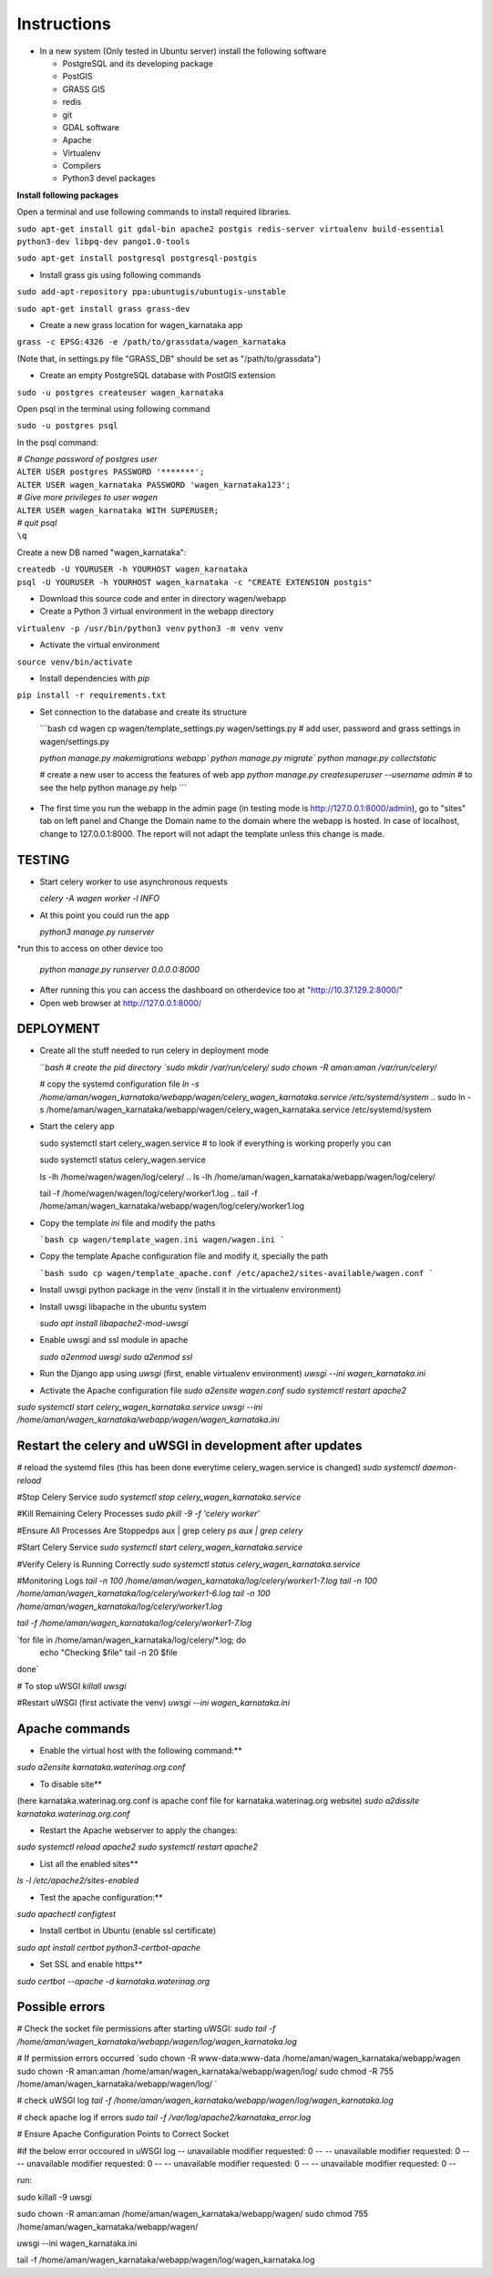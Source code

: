 Instructions
=============

* In a new system (Only tested in Ubuntu server) install the following software

  * PostgreSQL and its developing package
  * PostGIS
  * GRASS GIS
  * redis
  * git
  * GDAL software 
  * Apache
  * Virtualenv
  * Compilers
  * Python3 devel packages


**Install following packages**

Open a terminal and use following commands to install required libraries.

``sudo apt-get install git gdal-bin apache2 postgis redis-server virtualenv build-essential python3-dev libpq-dev pango1.0-tools``

``sudo apt-get install postgresql postgresql-postgis``

* Install grass gis using following commands

``sudo add-apt-repository ppa:ubuntugis/ubuntugis-unstable``

``sudo apt-get install grass grass-dev``

* Create a new grass location for wagen_karnataka app

``grass -c EPSG:4326 -e /path/to/grassdata/wagen_karnataka``

(Note that, in settings.py file "GRASS_DB" should be set as "/path/to/grassdata")

* Create an empty PostgreSQL database with PostGIS extension

``sudo -u postgres createuser wagen_karnataka``

Open psql in the terminal using following command

``sudo -u postgres psql``

In the psql command:

| *# Change password of postgres user*
| ``ALTER USER postgres PASSWORD '*******';``
| ``ALTER USER wagen_karnataka PASSWORD 'wagen_karnataka123';``
| *# Give more privileges to user wagen*
| ``ALTER USER wagen_karnataka WITH SUPERUSER;``
| *# quit psql*
| ``\q``

Create a new DB named "wagen_karnataka":

| ``createdb -U YOURUSER -h YOURHOST wagen_karnataka``
| ``psql -U YOURUSER -h YOURHOST wagen_karnataka -c "CREATE EXTENSION postgis"``

.. createdb -U wagen_karnataka -h localhost wagen_karnataka
.. psql -U wagen_karnataka -h localhost wagen_karnataka -c "CREATE EXTENSION postgis"
.. pass: wagen_karnataka123
* Download this source code and enter in directory wagen/webapp

* Create a Python 3 virtual environment in the webapp directory

``virtualenv -p /usr/bin/python3 venv``
``python3 -m venv venv``

* Activate the virtual environment

``source venv/bin/activate``

* Install dependencies with `pip`

``pip install -r requirements.txt``

* Set connection to the database and create its structure

  ```bash
  cd wagen
  cp wagen/template_settings.py wagen/settings.py
  # add user, password and grass settings in wagen/settings.py

  `python manage.py makemigrations webapp``
  `python manage.py migrate``
  `python manage.py collectstatic`

  # create a new user to access the features of web app
  `python manage.py createsuperuser --username admin`
  # to see the help
  python manage.py help
  ```
    .. email: amanchaudhary.web@gmail.com
    .. pass: karnataka123
    .. username: wagen_karnataka

* The first time you run the webapp in the admin page (in testing mode is http://127.0.0.1:8000/admin),
  go to "sites" tab on left panel and Change the Domain name to the
  domain where the webapp is hosted. In case of localhost, change to 127.0.0.1:8000.
  The report will not adapt the template unless this change is made.

=============
TESTING
=============

* Start celery worker to use asynchronous requests

  `celery -A wagen worker -l INFO`

* At this point you could run the app

  `python3 manage.py runserver`

*run this to access on other device too

  `python manage.py runserver 0.0.0.0:8000`

* After running this you can access the dashboard on otherdevice too at "http://10.37.129.2:8000/"


* Open web browser at http://127.0.0.1:8000/



=============
DEPLOYMENT
=============
* Create all the stuff needed to run celery in deployment mode

  ```bash
  # create the pid directory
  `sudo mkdir /var/run/celery/`
  `sudo chown -R aman:aman /var/run/celery/`

  # copy the systemd configuration file
  `ln -s /home/aman/wagen_karnataka/webapp/wagen/celery_wagen_karnataka.service /etc/systemd/system`
  .. sudo ln -s /home/aman/wagen_karnataka/webapp/wagen/celery_wagen_karnataka.service /etc/systemd/system


.. EnvironmentFile=-/home/aman/wagen_karnataka/webapp/wagen/celery.conf
.. WorkingDirectory=/home/aman/wagen_karnataka/webapp/wagen/

  # modify the environment file if needed 
  # (for example the timeout for a single job set to 3000 seconds or number of concurrency set to 8)

  # reload the systemd files (this has been done everytime celery_wagen_karnataka.service is changed)
  `sudo systemctl daemon-reload`
  # enable the service to be automatically start on boot
  `sudo systemctl enable celery_wagen_karnataka.service`
  ```

* Start the celery app

  
  sudo systemctl start celery_wagen.service
  # to look if everything is working properly you can

  sudo systemctl status celery_wagen.service

  ls -lh /home/wagen/wagen/log/celery/
  .. ls -lh /home/aman/wagen_karnataka/webapp/wagen/log/celery/

  
  tail -f /home/wagen/wagen/log/celery/worker1.log
  .. tail -f /home/aman/wagen_karnataka/webapp/wagen/log/celery/worker1.log

  

* Copy the template `ini` file and modify the paths

  ```bash
  cp wagen/template_wagen.ini wagen/wagen.ini
  ```

* Copy the template Apache configuration file and modify it, specially the path

  ```bash
  sudo cp wagen/template_apache.conf /etc/apache2/sites-available/wagen.conf
  ```
* Install uwsgi python package in the venv
  (install it in the virtualenv environment)

* Install uwsgi libapache in the ubuntu system

  `sudo apt install libapache2-mod-uwsgi`

* Enable uwsgi and ssl module in apache

  `sudo a2enmod uwsgi`
  `sudo a2enmod ssl`

* Run the Django app using `uwsgi`
  (first, enable virtualenv environment)
  `uwsgi --ini wagen_karnataka.ini`


* Activate the Apache configuration file
  `sudo a2ensite wagen.conf`
  `sudo systemctl restart apache2`




`sudo systemctl start celery_wagen_karnataka.service`
`uwsgi --ini /home/aman/wagen_karnataka/webapp/wagen/wagen_karnataka.ini`




=================================================================
Restart the celery and uWSGI in development after updates
=================================================================

# reload the systemd files (this has been done everytime celery_wagen.service is changed)
`sudo systemctl daemon-reload`

#Stop Celery Service
`sudo systemctl stop celery_wagen_karnataka.service`

#Kill Remaining Celery Processes
`sudo pkill -9 -f 'celery worker'`

#Ensure All Processes Are Stoppedps aux | grep celery
`ps aux | grep celery`


#Start Celery Service
`sudo systemctl start celery_wagen_karnataka.service`

#Verify Celery is Running Correctly
`sudo systemctl status celery_wagen_karnataka.service`


#Monitoring Logs
`tail -n 100 /home/aman/wagen_karnataka/log/celery/worker1-7.log
tail -n 100 /home/aman/wagen_karnataka/log/celery/worker1-6.log
tail -n 100 /home/aman/wagen_karnataka/log/celery/worker1.log`

`tail -f /home/aman/wagen_karnataka/log/celery/worker1-7.log`


`for file in /home/aman/wagen_karnataka/log/celery/*.log; do
    echo "Checking $file"
    tail -n 20 $file
done`



# To stop uWSGI
`killall uwsgi`

#Restart uWSGI (first activate the venv)
`uwsgi --ini wagen_karnataka.ini`





=============
Apache commands
=============


* Enable the virtual host with the following command:**
`sudo a2ensite karnataka.waterinag.org.conf`

* To disable site**
(here karnataka.waterinag.org.conf is apache conf file for karnataka.waterinag.org website)
`sudo a2dissite karnataka.waterinag.org.conf`


* Restart the Apache webserver to apply the changes:
`sudo systemctl reload apache2`
`sudo systemctl restart apache2`

* List all the enabled sites**
`ls -l /etc/apache2/sites-enabled`

* Test the apache configuration:**
`sudo apachectl configtest`


* Install certbot in Ubuntu (enable ssl certificate)
`sudo apt install certbot python3-certbot-apache`

* Set SSL and enable https**
`sudo certbot --apache -d karnataka.waterinag.org`




=============
Possible errors
=============


# Check the socket file permissions after starting uWSGI:
`sudo tail -f /home/aman/wagen_karnataka/webapp/wagen/log/wagen_karnataka.log`

# If permission errors occurred
`sudo chown -R www-data:www-data /home/aman/wagen_karnataka/webapp/wagen
sudo chown -R aman:aman /home/aman/wagen_karnataka/webapp/wagen/log/
sudo chmod -R 755 /home/aman/wagen_karnataka/webapp/wagen/log/
`

# check uWSGI log
`tail -f /home/aman/wagen_karnataka/webapp/wagen/log/wagen_karnataka.log`


# check apache log if errors
`sudo tail -f /var/log/apache2/karnataka_error.log`

# Ensure Apache Configuration Points to Correct Socket




#if the below error occoured in uWSGI log
-- unavailable modifier requested: 0 --
-- unavailable modifier requested: 0 --
-- unavailable modifier requested: 0 --
-- unavailable modifier requested: 0 --
-- unavailable modifier requested: 0 --

run:

sudo killall -9 uwsgi

sudo chown -R aman:aman /home/aman/wagen_karnataka/webapp/wagen/
sudo chmod 755 /home/aman/wagen_karnataka/webapp/wagen/

uwsgi --ini wagen_karnataka.ini

tail -f /home/aman/wagen_karnataka/webapp/wagen/log/wagen_karnataka.log


